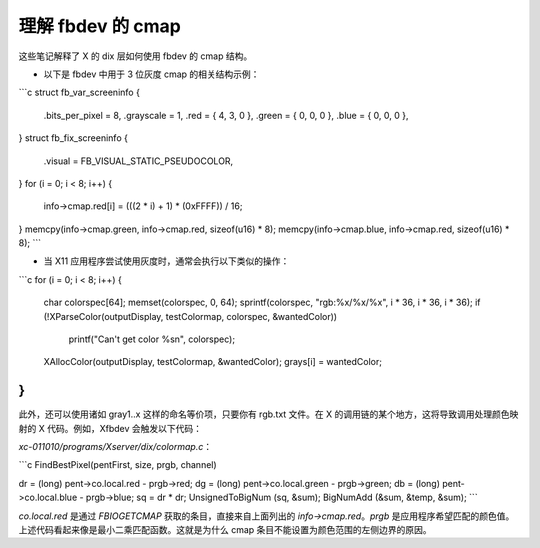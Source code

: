 理解 fbdev 的 cmap
==========================

这些笔记解释了 X 的 dix 层如何使用 fbdev 的 cmap 结构。

- 以下是 fbdev 中用于 3 位灰度 cmap 的相关结构示例：

```c
struct fb_var_screeninfo {
	.bits_per_pixel = 8,
	.grayscale = 1,
	.red = { 4, 3, 0 },
	.green = { 0, 0, 0 },
	.blue = { 0, 0, 0 },
}
struct fb_fix_screeninfo {
	.visual = FB_VISUAL_STATIC_PSEUDOCOLOR,
}
for (i = 0; i < 8; i++) {
	info->cmap.red[i] = (((2 * i) + 1) * (0xFFFF)) / 16;
}
memcpy(info->cmap.green, info->cmap.red, sizeof(u16) * 8);
memcpy(info->cmap.blue, info->cmap.red, sizeof(u16) * 8);
```

- 当 X11 应用程序尝试使用灰度时，通常会执行以下类似的操作：

```c
for (i = 0; i < 8; i++) {
	char colorspec[64];
	memset(colorspec, 0, 64);
	sprintf(colorspec, "rgb:%x/%x/%x", i * 36, i * 36, i * 36);
	if (!XParseColor(outputDisplay, testColormap, colorspec, &wantedColor))
		printf("Can't get color %s\n", colorspec);
	XAllocColor(outputDisplay, testColormap, &wantedColor);
	grays[i] = wantedColor;
}
```

此外，还可以使用诸如 gray1..x 这样的命名等价项，只要你有 rgb.txt 文件。在 X 的调用链的某个地方，这将导致调用处理颜色映射的 X 代码。例如，Xfbdev 会触发以下代码：

`xc-011010/programs/Xserver/dix/colormap.c`：

```c
FindBestPixel(pentFirst, size, prgb, channel)

dr = (long) pent->co.local.red - prgb->red;
dg = (long) pent->co.local.green - prgb->green;
db = (long) pent->co.local.blue - prgb->blue;
sq = dr * dr;
UnsignedToBigNum (sq, &sum);
BigNumAdd (&sum, &temp, &sum);
```

`co.local.red` 是通过 `FBIOGETCMAP` 获取的条目，直接来自上面列出的 `info->cmap.red`。`prgb` 是应用程序希望匹配的颜色值。上述代码看起来像是最小二乘匹配函数。这就是为什么 cmap 条目不能设置为颜色范围的左侧边界的原因。
